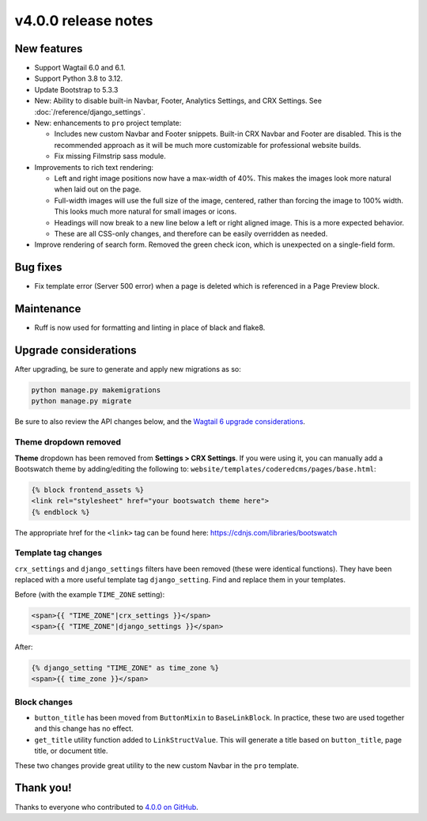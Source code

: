 v4.0.0 release notes
====================


New features
------------

* Support Wagtail 6.0 and 6.1.

* Support Python 3.8 to 3.12.

* Update Bootstrap to 5.3.3

* New: Ability to disable built-in Navbar, Footer, Analytics Settings, and CRX Settings. See :doc:`/reference/django_settings`.

* New: enhancements to ``pro`` project template:

  * Includes new custom Navbar and Footer snippets. Built-in CRX Navbar and Footer are disabled. This is the recommended approach as it will be much more customizable for professional website builds.

  * Fix missing Filmstrip sass module.

* Improvements to rich text rendering:

  * Left and right image positions now have a max-width of 40%. This makes the images look more natural when laid out on the page.

  * Full-width images will use the full size of the image, centered, rather than forcing the image to 100% width. This looks much more natural for small images or icons.

  * Headings will now break to a new line below a left or right aligned image. This is a more expected behavior.

  * These are all CSS-only changes, and therefore can be easily overridden as needed.

* Improve rendering of search form. Removed the green check icon, which is unexpected on a single-field form.


Bug fixes
---------

* Fix template error (Server 500 error) when a page is deleted which is referenced in a Page Preview block.


Maintenance
-----------

* Ruff is now used for formatting and linting in place of black and flake8.


Upgrade considerations
----------------------

After upgrading, be sure to generate and apply new migrations as so:

.. code-block::

   python manage.py makemigrations
   python manage.py migrate

Be sure to also review the API changes below, and the `Wagtail 6 upgrade considerations <https://docs.wagtail.org/en/stable/releases/6.0.html#upgrade-considerations-removal-of-deprecated-features-from-wagtail-4-2-5-1>`_.

Theme dropdown removed
~~~~~~~~~~~~~~~~~~~~~~

**Theme** dropdown has been removed from **Settings > CRX Settings**. If you were using it, you can manually add a Bootswatch theme by adding/editing the following to: ``website/templates/coderedcms/pages/base.html``:

.. code-block:: django

   {% block frontend_assets %}
   <link rel="stylesheet" href="your bootswatch theme here">
   {% endblock %}

The appropriate href for the ``<link>`` tag can be found here: https://cdnjs.com/libraries/bootswatch

Template tag changes
~~~~~~~~~~~~~~~~~~~~

``crx_settings`` and ``django_settings`` filters have been removed (these were identical functions). They have been replaced with a more useful template tag ``django_setting``. Find and replace them in your templates.

Before (with the example ``TIME_ZONE`` setting):

.. code-block:: django

   <span>{{ "TIME_ZONE"|crx_settings }}</span>
   <span>{{ "TIME_ZONE"|django_settings }}</span>

After:

.. code-block:: django

   {% django_setting "TIME_ZONE" as time_zone %}
   <span>{{ time_zone }}</span>


Block changes
~~~~~~~~~~~~~

* ``button_title`` has been moved from ``ButtonMixin`` to ``BaseLinkBlock``. In practice, these two are used together and this change has no effect.

* ``get_title`` utility function added to ``LinkStructValue``. This will generate a title based on ``button_title``, page title, or document title.

These two changes provide great utility to the new custom Navbar in the ``pro`` template.


Thank you!
----------

Thanks to everyone who contributed to `4.0.0 on GitHub <https://github.com/coderedcorp/coderedcms/milestone/54?closed=1>`_.
